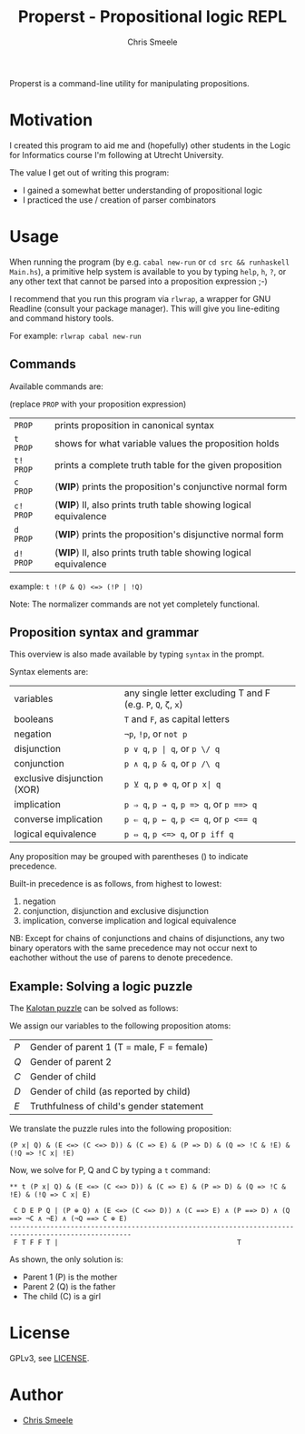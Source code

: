 #+TITLE: Properst - Propositional logic REPL
#+AUTHOR: Chris Smeele

Properst is a command-line utility for manipulating propositions.

* Motivation

I created this program to aid me and (hopefully) other students in the Logic
for Informatics course I'm following at Utrecht University.

The value I get out of writing this program:
- I gained a somewhat better understanding of propositional logic
- I practiced the use / creation of parser combinators

* Usage

When running the program (by e.g. ~cabal new-run~ or ~cd src && runhaskell Main.hs~),
a primitive help system is available to you by typing ~help~, ~h~, ~?~, or any
other text that cannot be parsed into a proposition expression ;-)

I recommend that you run this program via ~rlwrap~, a wrapper for GNU Readline
(consult your package manager). This will give you line-editing and command
history tools.

For example: ~rlwrap cabal new-run~

** Commands

Available commands are:

(replace ~PROP~ with your proposition expression)

| ~PROP~    | prints proposition in canonical syntax                          |
| ~t  PROP~ | shows for what variable values the proposition holds            |
| ~t! PROP~ | prints a complete truth table for the given proposition         |
| ~c  PROP~ | (*WIP*) prints the proposition's conjunctive normal form        |
| ~c! PROP~ | (*WIP*) II, also prints truth table showing logical equivalence |
| ~d  PROP~ | (*WIP*) prints the proposition's disjunctive normal form        |
| ~d! PROP~ | (*WIP*) II, also prints truth table showing logical equivalence |

example: ~t !(P & Q) <=> (!P | !Q)~

Note: The normalizer commands are not yet completely functional.

** Proposition syntax and grammar

This overview is also made available by typing ~syntax~ in the prompt.

Syntax elements are:

| variables                     | any single letter excluding T and F (e.g. ~P~, ~Q~, ~ζ~, ~x~) |
| booleans                      | ~T~ and ~F~, as capital letters                               |
| negation                      | ~¬p~, ~!p~, or ~not p~                                        |
| disjunction                   | ~p ∨ q~, ~p | q~, or ~p \/ q~                                 |
| conjunction                   | ~p ∧ q~, ~p & q~, or ~p /\ q~                                 |
| exclusive disjunction (XOR)   | ~p ⊻ q~, ~p ⊕ q~, or ~p x| q~                                 |
| implication                   | ~p ⇒ q~, ~p → q~, ~p => q~, or ~p ==> q~                      |
| converse implication          | ~p ⇐ q~, ~p ← q~, ~p <= q~, or ~p <== q~                      |
| logical equivalence           | ~p ⇔ q~, ~p <=> q~, or ~p iff q~                              |

Any proposition may be grouped with parentheses () to indicate precedence.

Built-in precedence is as follows, from highest to lowest:

1. negation
2. conjunction, disjunction and exclusive disjunction
3. implication, converse implication and logical equivalence

NB: Except for chains of conjunctions and chains of disjunctions,
    any two binary operators with the same precedence may not occur next
    to eachother without the use of parens to denote precedence.


** Example: Solving a logic puzzle

The [[https://planet.racket-lang.org/package-source/murphy/amb.plt/1/1/planet-docs/amb/index.html][Kalotan puzzle]] can be solved as follows:

We assign our variables to the following proposition atoms:

| /P/ | Gender of parent 1 (T = male, F = female) |
| /Q/ | Gender of parent 2                        |
| /C/ | Gender of child                           |
| /D/ | Gender of child (as reported by child)    |
| /E/ | Truthfulness of child's gender statement  |

We translate the puzzle rules into the following proposition:

: (P x| Q) & (E <=> (C <=> D)) & (C => E) & (P => D) & (Q => !C & !E) & (!Q => !C x| !E)

Now, we solve for P, Q and C by typing a ~t~ command:
: ** t (P x| Q) & (E <=> (C <=> D)) & (C => E) & (P => D) & (Q => !C & !E) & (!Q => C x| E)
: 
:  C D E P Q | (P ⊕ Q) ∧ (E <=> (C <=> D)) ∧ (C ==> E) ∧ (P ==> D) ∧ (Q ==> ¬C ∧ ¬E) ∧ (¬Q ==> C ⊕ E) 
: ----------------------------------------------------------------------------------------------------
:  F T F F T |                                            T

As shown, the only solution is:

- Parent 1 (P) is the mother
- Parent 2 (Q) is the father
- The child (C) is a girl

* License

GPLv3, see [[./LICENSE][LICENSE]].

* Author

- [[https://github.com/cjsmeele][Chris Smeele]]
